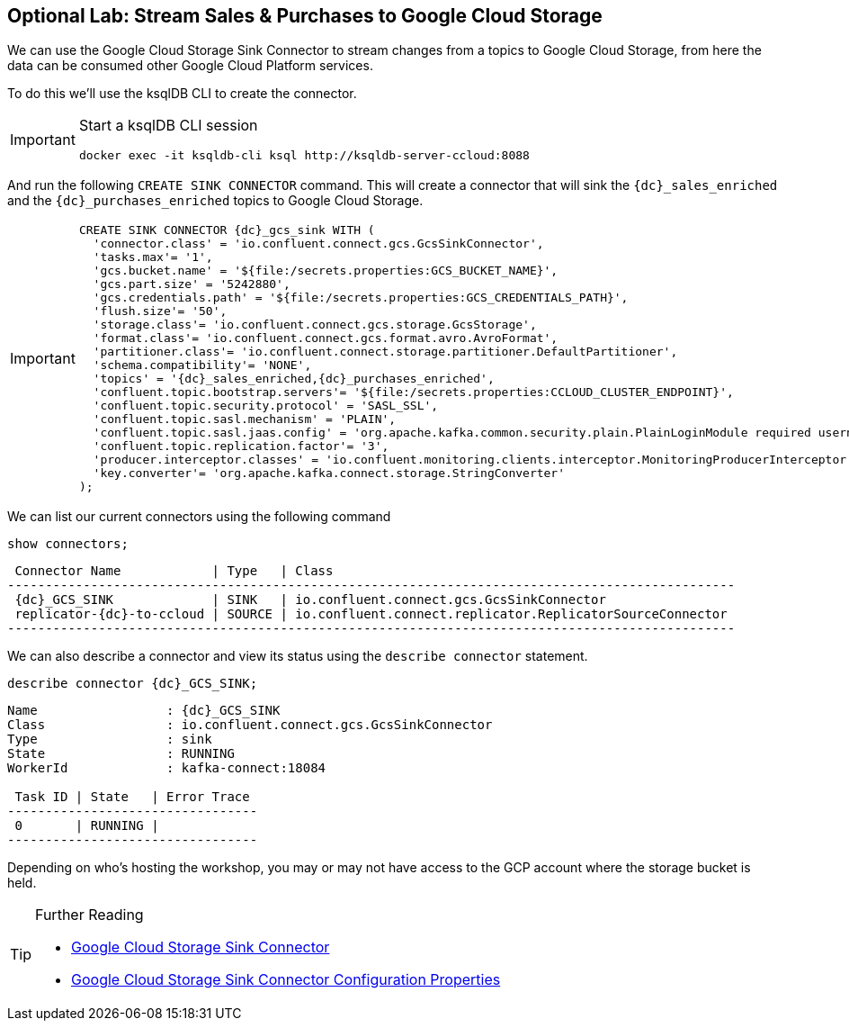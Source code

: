 == Optional Lab: Stream Sales & Purchases to Google Cloud Storage

We can use the Google Cloud Storage Sink Connector to stream changes from a topics to Google Cloud Storage, from here the data can be consumed other Google Cloud Platform services.

To do this we'll use the ksqlDB CLI to create the connector.

[IMPORTANT]
====
Start a ksqlDB CLI session
[source,bash,subs=attributes]
----
docker exec -it ksqldb-cli ksql http://ksqldb-server-ccloud:8088
----
====

And run the following `CREATE SINK CONNECTOR` command. This will create a connector that will sink the `{dc}_sales_enriched` and the `{dc}_purchases_enriched` topics to Google Cloud Storage.

[IMPORTANT]
====
[source,subs=attributes]
----
CREATE SINK CONNECTOR {dc}_gcs_sink WITH (
  'connector.class' = 'io.confluent.connect.gcs.GcsSinkConnector',
  'tasks.max'= '1',
  'gcs.bucket.name' = '${file:/secrets.properties:GCS_BUCKET_NAME}',
  'gcs.part.size' = '5242880',
  'gcs.credentials.path' = '${file:/secrets.properties:GCS_CREDENTIALS_PATH}',
  'flush.size'= '50',
  'storage.class'= 'io.confluent.connect.gcs.storage.GcsStorage',
  'format.class'= 'io.confluent.connect.gcs.format.avro.AvroFormat',
  'partitioner.class'= 'io.confluent.connect.storage.partitioner.DefaultPartitioner',
  'schema.compatibility'= 'NONE',
  'topics' = '{dc}_sales_enriched,{dc}_purchases_enriched',
  'confluent.topic.bootstrap.servers'= '${file:/secrets.properties:CCLOUD_CLUSTER_ENDPOINT}',
  'confluent.topic.security.protocol' = 'SASL_SSL',
  'confluent.topic.sasl.mechanism' = 'PLAIN',
  'confluent.topic.sasl.jaas.config' = 'org.apache.kafka.common.security.plain.PlainLoginModule required username=\"${file:/secrets.properties:CCLOUD_API_KEY}\" password=\"${file:/secrets.properties:CCLOUD_API_SECRET}\";',
  'confluent.topic.replication.factor'= '3',
  'producer.interceptor.classes' = 'io.confluent.monitoring.clients.interceptor.MonitoringProducerInterceptor',
  'key.converter'= 'org.apache.kafka.connect.storage.StringConverter'
);
----
====

We can list our current connectors using the following command

[source,bash,subs=attributes]
----
show connectors;
----

[source,bash,subs=attributes]
----
 Connector Name            | Type   | Class
------------------------------------------------------------------------------------------------
 {dc}_GCS_SINK             | SINK   | io.confluent.connect.gcs.GcsSinkConnector
 replicator-{dc}-to-ccloud | SOURCE | io.confluent.connect.replicator.ReplicatorSourceConnector
------------------------------------------------------------------------------------------------
----

We can also describe a connector and view its status using the `describe connector` statement.

[source,bash,subs=attributes]
----
describe connector {dc}_GCS_SINK;
----
[source,bash,subs=attributes]
----
Name                 : {dc}_GCS_SINK
Class                : io.confluent.connect.gcs.GcsSinkConnector
Type                 : sink
State                : RUNNING
WorkerId             : kafka-connect:18084

 Task ID | State   | Error Trace
---------------------------------
 0       | RUNNING |
---------------------------------
----

Depending on who's hosting the workshop, you may or may not have access to the GCP account where the storage bucket is held.

.Further Reading
[TIP]
====
* link:https://docs.confluent.io/current/connect/kafka-connect-gcs/index.html#google-cloud-storage-sink-connector-for-cp[Google Cloud Storage Sink Connector]
* link:https://docs.confluent.io/current/connect/kafka-connect-gcs/configuration_options.html[Google Cloud Storage Sink Connector Configuration Properties]
====